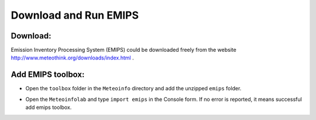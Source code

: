 .. docs-emips-download:


**************************
Download and Run EMIPS
**************************

Download:
------------

Emission Inventory Processing System (EMIPS) could be downloaded freely from the website http://www.meteothink.org/downloads/index.html .

Add EMIPS toolbox:
----------------------

* Open the ``toolbox`` folder in the ``Meteoinfo`` directory and add the unzipped ``emips`` folder.

.. image:: images/toolbox.png

* Open the ``Meteoinfolab`` and type ``import emips`` in the Console form. If no error is reported, it means successful add emips toolbox.

.. image:: images/test.png
